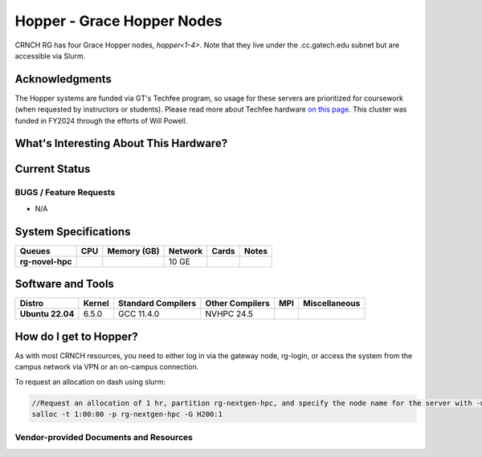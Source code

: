 ==========================
Hopper - Grace Hopper Nodes
==========================

CRNCH RG has four Grace Hopper nodes, `hopper<1-4>`. Note that they live under the .cc.gatech.edu subnet but are accessible via Slurm.

Acknowledgments
===============

The Hopper systems are funded via GT's Techfee program, so usage for these servers are prioritized for coursework (when requested by instructors or students). Please read more about Techfee hardware `on this page <https://crnch-rg.cc.gatech.edu/tech-fee-hosted-equipment/>`__. This cluster was funded in FY2024 through the efforts of Will Powell.

What's Interesting About This Hardware?
=======================================

Current Status
==============

BUGS / Feature Requests
-----------------------

- N/A

System Specifications
=====================

.. list-table:: 
    :widths: auto
    :header-rows: 1
    :stub-columns: 1

    * - Queues
      - CPU
      - Memory (GB)
      - Network
      - Cards
      - Notes
    * - rg-novel-hpc
      - 
      - 
      - 10 GE
      - 
      -       

Software and Tools
==================

.. list-table::
    :widths: auto
    :header-rows: 1
    :stub-columns: 1

    * - Distro
      - Kernel
      - Standard Compilers
      - Other Compilers
      - MPI
      - Miscellaneous
    * - Ubuntu 22.04
      - 6.5.0
      - GCC 11.4.0
      - NVHPC 24.5
      - 
      - 

How do I get to Hopper?
=======================

As with most CRNCH resources, you need to either log in via the gateway node, rg-login, or access the system from the campus network via VPN or an on-campus connection. 

To request an allocation on dash using slurm:

.. code::

    //Request an allocation of 1 hr, partition rg-nextgen-hpc, and specify the node name for the server with -w
    salloc -t 1:00:00 -p rg-nextgen-hpc -G H200:1
  

Vendor-provided Documents and Resources
---------------------------------------
